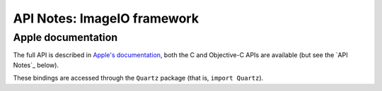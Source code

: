 API Notes: ImageIO framework
=============================

Apple documentation
-------------------

The full API is described in `Apple's documentation`__, both
the C and Objective-C APIs are available (but see the `API Notes`_ below).

.. __: https://developer.apple.com/documentation/imageio?language=objc

These bindings are accessed through the ``Quartz`` package (that is, ``import Quartz``).
